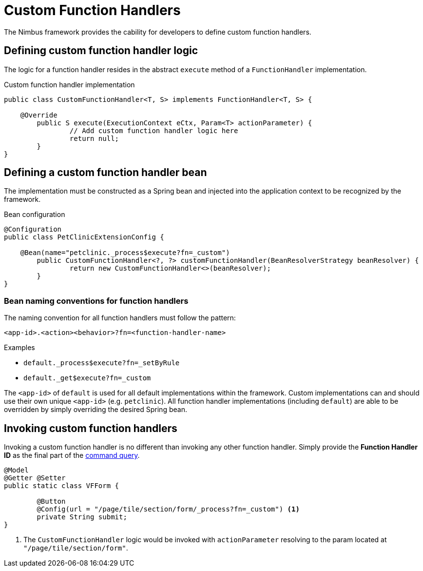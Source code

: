 [[function-handlers-custom]]
= Custom Function Handlers
The Nimbus framework provides the cability for developers to define custom function handlers.

== Defining custom function handler logic
The logic for a function handler resides in the abstract `execute` method of a `FunctionHandler` implementation.

[source,java,indent=0]
[subs="verbatim,attributes"]
.Custom function handler implementation
----
public class CustomFunctionHandler<T, S> implements FunctionHandler<T, S> {

    @Override
	public S execute(ExecutionContext eCtx, Param<T> actionParameter) {
		// Add custom function handler logic here
		return null;
	}
}
----

== Defining a custom function handler bean
The implementation must be constructed as a Spring bean and injected into the application context to be recognized by the framework.

[source,java,indent=0]
[subs="verbatim,attributes"]
.Bean configuration
----
@Configuration
public class PetClinicExtensionConfig {
	
    @Bean(name="petclinic._process$execute?fn=_custom")
	public CustomFunctionHandler<?, ?> customFunctionHandler(BeanResolverStrategy beanResolver) {
		return new CustomFunctionHandler<>(beanResolver);
	}
}
----

=== Bean naming conventions for function handlers
The naming convention for all function handlers must follow the pattern:

`<app-id>.<action><behavior>?fn=<function-handler-name>`

.Examples
* `default._process$execute?fn=_setByRule`
* `default._get$execute?fn=_custom`

The `<app-id>` of `default` is used for all default implementations within the framework. Custom implementations can and should use their own unique `<app-id>` (e.g. `petclinic`). All function handler implementations (including `default`) are able to be overridden by simply overriding the desired Spring bean.

[source,java,indent=0]
== Invoking custom function handlers
Invoking a custom function handler is no different than invoking any other function handler. Simply provide the *Function Handler ID* as the final part of the <<command-dsl, command query>>.

----
@Model
@Getter @Setter
public static class VFForm {

	@Button
	@Config(url = "/page/tile/section/form/_process?fn=_custom") <1>
	private String submit;
}
----
<1> The `CustomFunctionHandler` logic would be invoked with `actionParameter` resolving to the param located at `"/page/tile/section/form"`.